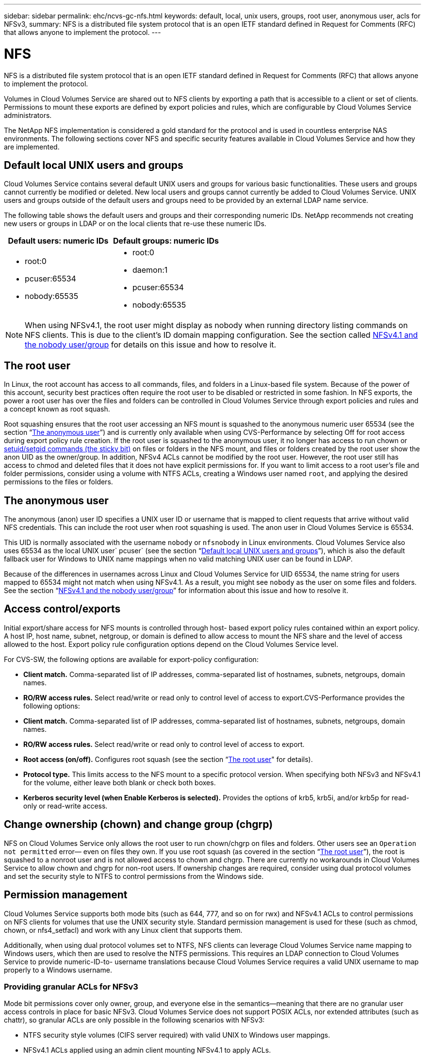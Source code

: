 ---
sidebar: sidebar
permalink: ehc/ncvs-gc-nfs.html
keywords: default, local, unix users, groups, root user, anonymous user, acls for NFSv3,
summary: NFS is a distributed file system protocol that is an open IETF standard defined in Request for Comments (RFC) that allows anyone to implement the protocol.
---

= NFS
:hardbreaks:
:nofooter:
:icons: font
:linkattrs:
:imagesdir: ../media/

//
// This file was created with NDAC Version 2.0 (August 17, 2020)
//
// 2022-05-09 14:20:40.979598
//

[.lead]
NFS is a distributed file system protocol that is an open IETF standard defined in Request for Comments (RFC) that allows anyone to implement the protocol.

Volumes in Cloud Volumes Service are shared out to NFS clients by exporting a path that is accessible to a client or set of clients. Permissions to mount these exports are defined by export policies and rules, which are configurable by Cloud Volumes Service administrators.

The NetApp NFS implementation is considered a gold standard for the protocol and is used in countless enterprise NAS environments. The following sections cover NFS and specific security features available in Cloud Volumes Service and how they are implemented.

== Default local UNIX users and groups

Cloud Volumes Service contains several default UNIX users and groups for various basic functionalities. These users and groups cannot currently be modified or deleted. New local users and groups cannot currently be added to Cloud Volumes Service. UNIX users and groups outside of the default users and groups need to be provided by an external LDAP name service.

The following table shows the default users and groups and their corresponding numeric IDs. NetApp recommends not creating new users or groups in LDAP or on the local clients that re-use these numeric IDs.

|===
|Default users: numeric IDs |Default groups: numeric IDs

a|* root:0
* pcuser:65534
* nobody:65535
a|* root:0
* daemon:1
* pcuser:65534
* nobody:65535
|===

[NOTE]
When using NFSv4.1, the root user might display as nobody when running directory listing commands on NFS clients. This is due to the client’s ID domain mapping configuration. See the section called <<NFSv4.1 and the nobody user/group>> for details on this issue and how to resolve it.

== The root user

In Linux, the root account has access to all commands, files, and folders in a Linux-based file system. Because of the power of this account, security best practices often require the root user to be disabled or restricted in some fashion. In NFS exports, the power a root user has over the files and folders can be controlled in Cloud Volumes Service through export policies and rules and a concept known as root squash.

Root squashing ensures that the root user accessing an NFS mount is squashed to the anonymous numeric user 65534 (see the section “<<The anonymous user>>”) and is currently only available when using CVS-Performance by selecting Off for root access during export policy rule creation. If the root user is squashed to the anonymous user, it no longer has access to run chown or https://en.wikipedia.org/wiki/Setuid[setuid/setgid commands (the sticky bit)^] on files or folders in the NFS mount, and files or folders created by the root user show the anon UID as the owner/group. In addition, NFSv4 ACLs cannot be modified by the root user. However, the root user still has access to chmod and deleted files that it does not have explicit permissions for. If you want to limit access to a root user’s file and folder permissions, consider using a volume with NTFS ACLs, creating a Windows user named `root`, and applying the desired permissions to the files or folders.

== The anonymous user

The anonymous (anon) user ID specifies a UNIX user ID or username that is mapped to client requests that arrive without valid NFS credentials. This can include the root user when root squashing is used. The anon user in Cloud Volumes Service is 65534.

This UID is normally associated with the username `nobody` or `nfsnobody` in Linux environments. Cloud Volumes Service also uses 65534 as the local UNIX user` pcuser` (see the section “<<Default local UNIX users and groups>>”), which is also the default fallback user for Windows to UNIX name mappings when no valid matching UNIX user can be found in LDAP.

Because of the differences in usernames across Linux and Cloud Volumes Service for UID 65534, the name string for users mapped to 65534 might not match when using NFSv4.1. As a result, you might see `nobody` as the user on some files and folders. See the section “<<NFSv4.1 and the nobody user/group>>” for information about this issue and how to resolve it.

== Access control/exports

Initial export/share access for NFS mounts is controlled through host- based export policy rules contained within an export policy. A host IP, host name, subnet, netgroup, or domain is defined to allow access to mount the NFS share and the level of access allowed to the host. Export policy rule configuration options depend on the Cloud Volumes Service level.

For CVS-SW, the following options are available for export-policy configuration:

* *Client match.* Comma-separated list of IP addresses, comma-separated list of hostnames, subnets, netgroups, domain names.
* *RO/RW access rules.* Select read/write or read only to control level of access to export.CVS-Performance provides the following options:

* *Client match.* Comma-separated list of IP addresses, comma-separated list of hostnames, subnets, netgroups, domain names.
* *RO/RW access rules.* Select read/write or read only to control level of access to export.
* *Root access (on/off).* Configures root squash (see the section “<<The root user>>" for details).
* *Protocol type.* This limits access to the NFS mount to a specific protocol version. When specifying both NFSv3 and NFSv4.1 for the volume, either leave both blank or check both boxes.
* *Kerberos security level (when Enable Kerberos is selected).* Provides the options of krb5, krb5i, and/or krb5p for read-only or read-write access.

== Change ownership (chown) and change group (chgrp)

NFS on Cloud Volumes Service only allows the root user to run chown/chgrp on files and folders. Other users see an `Operation not permitted` error— even on files they own. If you use root squash (as covered in the section “<<The root user>>”), the root is squashed to a nonroot user and is not allowed access to chown and chgrp. There are currently no workarounds in Cloud Volumes Service to allow chown and chgrp for non-root users. If ownership changes are required, consider using dual protocol volumes and set the security style to NTFS to control permissions from the Windows side.

== Permission management

Cloud Volumes Service supports both mode bits (such as 644, 777, and so on for rwx) and NFSv4.1 ACLs to control permissions on NFS clients for volumes that use the UNIX security style.  Standard permission management is used for these (such as chmod, chown, or nfs4_setfacl) and work with any Linux client that supports them.

Additionally, when using dual protocol volumes set to NTFS, NFS clients can leverage Cloud Volumes Service name mapping to Windows users, which then are used to resolve the NTFS permissions. This requires an LDAP connection to Cloud Volumes Service to provide numeric-ID-to- username translations because Cloud Volumes Service requires a valid UNIX username to map properly to a Windows username.

=== Providing granular ACLs for NFSv3

Mode bit permissions cover only owner, group, and everyone else in the semantics—meaning that there are no granular user access controls in place for basic NFSv3. Cloud Volumes Service does not support POSIX ACLs, nor extended attributes (such as chattr), so granular ACLs are only possible in the following scenarios with NFSv3:

* NTFS security style volumes (CIFS server required) with valid UNIX to Windows user mappings.
* NFSv4.1 ACLs applied using an admin client mounting NFSv4.1 to apply ACLs.

Both methods require an LDAP connection for UNIX identity management and a valid UNIX user and group information populated (see the section link:ncvs-gc-other-nas-infrastructure-service-dependencies.html#ldap[“LDAP”]) and are only available with CVS-Performance instances. To use NTFS security style volumes with NFS, you must use dual-protocol (SMB and NFSv3) or dual-protocol (SMB and NFSv4.1), even if no SMB connections are made. To use NFSv4.1 ACLs with NFSv3 mounts, you must select `Both (NFSv3/NFSv4.1)` as the protocol type.

Regular UNIX mode bits don’t provide the same level of granularity in permissions that NTFS or NFSv4.x ACLs provide. The following table compares the permission granularity between NFSv3 mode bits and NFSv4.1 ACLs. For information about NFSv4.1 ACLs, see https://linux.die.net/man/5/nfs4_acl[nfs4_acl - NFSv4 Access Control Lists^].

|===
|NFSv3 mode bits |NFSv4.1 ACLs

a|* Set user ID on execution
* Set group ID on execution
* Save swapped text (not defined in POSIX)
* Read permission for owner
* Write permission for owner
* Execute permission for owner on a file; or look up (search) permission for owner in directory
* Read permission for group
* Write permission for group
* Execute permission for group on a file; or look up (search) permission for group in directory
* Read permission for others
* Write permission for others
* Execute permission for others on a file; or look up (search) permission for others in directory

a| Access control entry (ACE) types (Allow/Deny/Audit)
* Inheritance flags
* directory-inherit
* file-inherit
* no-propagate-inherit
* inherit-only

Permissions
* read-data (files) / list-directory (directories)
* write-data (files) / create-file (directories)
* append-data (files) / create-subdirectory (directories)
* execute (files) / change-directory (directories)
* delete
* delete-child
* read-attributes
* write-attributes
* read-named-attributes
* write-named-attributes
* read-ACL
* write-ACL
* write-owner
* Synchronize
|===

Finally, NFS group membership (in both NFSv3 and NFSV4.x) is limited to a default maximum of 16 for AUTH_SYS as per the RPC packet limits. NFS Kerberos provides up to 32 groups and NFSv4 ACLs remove the limitation by way of granular user and group ACLs (up to 1024 entries per ACE).

Additionally, Cloud Volumes Service provides extended group support to extend the maximum supported groups up to 32. This requires an LDAP connection to an LDAP server that contains valid UNIX user and group identities. For more information about configuring this, see https://cloud.google.com/architecture/partners/netapp-cloud-volumes/creating-nfs-volumes?hl=en_US[Creating and managing NFS volumes^] in the Google documentation.

== NFSv3 user and group IDs

NFSv3 user and group IDs come across the wire as numeric IDs rather than names. Cloud Volumes Service does no username resolution for these numeric IDs with NFSv3, with UNIX security style volumes using just mode bits. When NFSv4.1 ACLs are present, a numeric ID lookup and/or name string lookup is needed to resolve the ACL properly—even when using NFSv3. With NTFS security style volumes, Cloud Volumes Service must resolve a numeric ID to a valid UNIX user and then map to a valid Windows user to negotiate access rights.

=== Security limitations of NFSv3 user and group IDs

With NFSv3, the client and server never have to confirm that the user attempting a read or write with a numeric ID is a valid user; it is just implicitly trusted. This opens the file system up to potential breaches simply by spoofing any numeric ID. To prevent security holes like this, there are a few options available to Cloud Volumes Service.

* Implementing Kerberos for NFS forces users to authenticate with a username and password or keytab file to get a Kerberos ticket to allow access into a mount. Kerberos is available with CVS-Performance instances and only with NFSv4.1.
* Limiting the list of hosts in your export policy rules limits which NFSv3 clients have access to the Cloud Volumes Service volume.
* Using dual-protocol volumes and applying NTFS ACLs to the volume forces NFSv3 clients to resolve numeric IDs to valid UNIX usernames to authenticate properly to access mounts. This requires enabling LDAP and configuring UNIX user and group identities.
* Squashing the root user limits the damage a root user can do to an NFS mount but does not completely remove risk.  For more information, see the section “<<The root user>>.”

Ultimately, NFS security is limited to what the protocol version you are using offers. NFSv3, while more performant in general than NFSv4.1, does not provide the same level of security.

== NFSv4.1

NFSv4.1 provides greater security and reliability as compared to NFSv3, for the following reasons:

* Integrated locking through a lease-based mechanism
* Stateful sessions
* All NFS functionality over a single port (2049)
* TCP only
* ID domain mapping
* Kerberos integration (NFSv3 can use Kerberos, but only for NFS, not for ancillary protocols such as NLM)

=== NFSv4.1 dependencies

Because of the additionally security features in NFSv4.1, there are some external dependencies involved that were not needed to use NFSv3 (similar to how SMB requires dependencies such as Active Directory).

=== NFSv4.1 ACLs

Cloud Volumes Service offers support for NFSv4.x ACLs, which deliver distinct advantages over normal POSIX-style permissions, such as the following:

* Granular control of user access to files and directories
* Better NFS security
* Improved interoperability with CIFS/SMB
* Removal of the NFS limitation of 16 groups per user with AUTH_SYS security
* ACLs bypass the need for group ID (GID) resolution, which effectively removes the GID limitNFSv4.1 ACLs are controlled from NFS clients—not from Cloud Volumes Service. To use NFSv4.1 ACLs, be sure your client’s software version supports them and the proper NFS utilities are installed.

=== Compatibility between NFSv4.1 ACLs and SMB clients

NFSv4 ACLs are different from Windows file-level ACLs (NTFS ACLs) but carry similar functionality. However, in multiprotocol NAS environments, if NFSv4.1 ACLs are present and you are using dual-protocol access (NFS and SMB on the same datasets), clients using SMB2.0 and later won’t be able to view or manage ACLs from Windows security tabs.

=== How NFSv4.1 ACLs work

For reference, the following terms are defined:

* *Access control list (ACL).* A list of permissions entries.
* *Access control entry (ACE).* A permission entry in the list.

When a client sets an NFSv4.1 ACL on a file during a SETATTR operation, Cloud Volumes Service sets that ACL on the object, replacing any existing ACL. If there is no ACL on a file, then the mode permissions on the file are calculated from OWNER@, GROUP@, and EVERYONE@. If there are any existing SUID/SGID/STICKY bits on the file, they are not affected.

When a client gets an NFSv4.1 ACL on a file during the course of a GETATTR operation, Cloud Volumes Service reads the NFSv4.1 ACL associated with the object, constructs a list of ACEs, and returns the list to the client. If the file has an NT ACL or mode bits, then an ACL is constructed from mode bits and is returned to the client.

Access is denied if a DENY ACE is present in the ACL; access is granted if an ALLOW ACE exists. However, access is also denied if neither of the ACEs is present in the ACL.

A security descriptor consists of a security ACL (SACL) and a discretionary ACL (DACL). When NFSv4.1 interoperates with CIFS/SMB, the DACL is one-to-one mapped with NFSv4 and CIFS. The DACL consists of the ALLOW and the DENY ACEs.

If a basic `chmod` is run on a file or folder with NFSv4.1 ACLs set, existing user and group ACLs are preserved, but the default OWNER@, GROUP@, EVERYONE@ ACLs are modified.

A client using NFSv4.1 ACLs can set and view ACLs for files and directories on the system. When a new file or subdirectory is created in a directory that has an ACL, that object inherits all ACEs in the ACL that have been tagged with the appropriate http://linux.die.net/man/5/nfs4_acl[inheritance flags^].

If a file or directory has an NFSv4.1 ACL, that ACL is used to control access no matter which protocol is used to access the file or directory.

Files and directories inherit ACEs from NFSv4 ACLs on parent directories (possibly with appropriate modifications) as long as the ACEs have been tagged with the correct inheritance flags.

When a file or directory is created as the result of an NFSv4 request, the ACL on the resulting file or directory depends on whether the file creation request includes an ACL or only standard UNIX file access permissions. The ACL also depends on whether the parent directory has an ACL.

* If the request includes an ACL, that ACL is used.
* If the request includes only standard UNIX file access permissions and the parent directory does not have an ACL, the client file mode is used to set standard UNIX file access permissions.
* If the request includes only standard UNIX file access permissions and the parent directory has a noninheritable ACL, a default ACL based on the mode bits passed into the request is set on the new object.
* If the request includes only standard UNIX file access permissions but the parent directory has an ACL, the ACEs in the parent directory's ACL are inherited by the new file or directory as long as the ACEs have been tagged with the appropriate inheritance flags.

=== ACE permissions

NFSv4.1 ACLs permissions uses a series of upper- and lower-case letter values (such as `rxtncy`) to control access. For more information about these letter values, see https://www.osc.edu/book/export/html/4523[HOW TO: Use NFSv4 ACL^].

=== NFSv4.1 ACL behavior with umask and ACL inheritance

http://linux.die.net/man/5/nfs4_acl[NFSv4 ACLs provide the ability to offer ACL inheritance^]. ACL inheritance means that files or folders created beneath objects with NFSv4.1 ACLs set can inherit the ACLs based on the configuration of the http://linux.die.net/man/5/nfs4_acl[ACL inheritance flag^].

https://man7.org/linux/man-pages/man2/umask.2.html[Umask^] is used to control the permission level at which files and folders are created in a directory without administrator interaction. By default, Cloud Volumes Service allows umask to override inherited ACLs, which is expected behavior as per https://datatracker.ietf.org/doc/html/rfc5661[RFC 5661^].

=== ACL formatting

NFSv4.1 ACLs have specific formatting. The following example is an ACE set on a file:

....
A::ldapuser@domain.netapp.com:rwatTnNcCy
....

The preceding example follows the ACL format guidelines of:

....
type:flags:principal:permissions
....

A type of `A` means “allow.” The inherit flags are not set in this case, because the principal is not a group and does not include inheritance. Also, because the ACE is not an AUDIT entry, there is no need to set the audit flags. For more information about NFSv4.1 ACLs, see http://linux.die.net/man/5/nfs4_acl[http://linux.die.net/man/5/nfs4_acl^].

If the NFSv4.1 ACL is not set properly (or a name string cannot be resolved by the client and server), the ACL might not behave as expected, or the ACL change might fail to apply and throw an error.

Sample errors include:

....
Failed setxattr operation: Invalid argument
Scanning ACE string 'A:: user@rwaDxtTnNcCy' failed.
....

=== Explicit DENY

NFSv4.1 permissions can include explicit DENY attributes for OWNER, GROUP, and EVERYONE. That is because NFSv4.1 ACLs are default-deny, which means that if an ACL is not explicitly granted by an ACE, then it is denied. Explicit DENY attributes override any ACCESS ACEs, explicit or not.

DENY ACEs are set with an attribute tag of `D`.

In the example below, GROUP@ is allowed all read and execute permissions, but denied all write access.

....
sh-4.1$ nfs4_getfacl /mixed
A::ldapuser@domain.netapp.com:ratTnNcCy
A::OWNER@:rwaDxtTnNcCy
D::OWNER@:
A:g:GROUP@:rxtncy
D:g:GROUP@:waDTC
A::EVERYONE@:rxtncy
D::EVERYONE@:waDTC
....

DENY ACEs should be avoided whenever possible because they can be confusing and complicated; ALLOW ACLs that are not explicitly defined are implicitly denied. When DENY ACEs are set, users might be denied access when they expect to be granted access.

The preceding set of ACEs is equivalent to 755 in mode bits, which means:

* The owner has full rights.
* Groups have read only.
* Others have read only.

However, even if permissions are adjusted to the 775 equivalent, access can be denied because of the explicit DENY set on EVERYONE.

=== NFSv4.1 ID domain mapping dependencies

NFSv4.1 leverages ID domain mapping logic as a security layer to help verify that a user attempting access to an NFSv4.1 mount is indeed who they claim to be. In these cases, the username and group name coming from the NFSv4.1 client appends a name string and sends it to the Cloud Volumes Service instance. If that username/group name and ID string combination does not match, then the user and/or group is squashed to the default nobody user specified in the `/etc/idmapd.conf` file on the client.

This ID string is a requirement for proper permission adherence, especially when NFSv4.1 ACLs and/or Kerberos are in use. As a result, name service server dependencies such as LDAP servers are necessary to ensure consistency across clients and Cloud Volumes Service for proper user and group name identity resolution.

Cloud Volumes Service uses a static default ID domain name value of `defaultv4iddomain.com`. NFS clients default to the DNS domain name for its ID domain name settings, but you can manually adjust the ID domain name in `/etc/idmapd.conf`.

If LDAP is enabled in Cloud Volumes Service, then Cloud Volumes Service automates the NFS ID domain to change to what is configured for the search domain in DNS and clients won’t need to be modified unless they use different DNS domain search names.

When Cloud Volumes Service can resolve a username or group name in local files or LDAP, the domain string is used and non-matching domain IDs squash to nobody. If Cloud Volumes Service cannot find a username or group name in local files or LDAP, the numeric ID value is used and the NFS client resolves the name properly (this is similar to NFSv3 behavior).

Without changing the client’s NFSv4.1 ID domain to match what the Cloud Volumes Service volume is using, you see the following behavior:

* UNIX users and groups with local entries in Cloud Volumes Service (such as root, as defined in local UNIX users and groups) are squashed to the nobody value.
* UNIX users and groups with entries in LDAP (if Cloud Volumes Service is configured to use LDAP) squashes to nobody if DNS domains are different between NFS clients and Cloud Volumes Service.
* UNIX users and groups with no local entries or LDAP entries use the numeric ID value and resolve to the name specified on the NFS client. If no name exists on the client, only the numeric ID is shown.

The following shows the results of the preceding scenario:

....
# ls -la /mnt/home/prof1/nfs4/
total 8
drwxr-xr-x 2 nobody nobody 4096 Feb  3 12:07 .
drwxrwxrwx 7 root   root   4096 Feb  3 12:06 ..
-rw-r--r-- 1   9835   9835    0 Feb  3 12:07 client-user-no-name
-rw-r--r-- 1 nobody nobody    0 Feb  3 12:07 ldap-user-file
-rw-r--r-- 1 nobody nobody    0 Feb  3 12:06 root-user-file
....

When the client and server ID domains match, this is how the same file listing looks:

....
# ls -la
total 8
drwxr-xr-x 2 root   root         4096 Feb  3 12:07 .
drwxrwxrwx 7 root   root         4096 Feb  3 12:06 ..
-rw-r--r-- 1   9835         9835    0 Feb  3 12:07 client-user-no-name
-rw-r--r-- 1 apache apache-group    0 Feb  3 12:07 ldap-user-file
-rw-r--r-- 1 root   root            0 Feb  3 12:06 root-user-file
....

For more information about this issue and how to resolve it, see the section “<<NFSv4.1 and the nobody user/group>>.”

=== Kerberos dependencies

If you plan to use Kerberos with NFS, you must have the following with Cloud Volumes Service:

* Active Directory domain for Kerberos Distribution Center services (KDC)
* Active Directory domain with user and group attributes populated with UNIX information for LDAP functionality (NFS Kerberos in Cloud Volumes Service requires a user SPN to UNIX user mapping for proper functionality.)
* LDAP enabled on the Cloud Volumes Service instance
* Active Directory domain for DNS services

=== NFSv4.1 and the nobody user/group

One of the most common issues seen with an NFSv4.1 configuration is when a file or folder is shown in a listing using `ls` as being owned by the `user:group` combination of `nobody:nobody`.

For example:

....
sh-4.2$ ls -la | grep prof1-file
-rw-r--r-- 1 nobody nobody    0 Apr 24 13:25 prof1-file
....

And the numeric ID is `99`.

....
sh-4.2$ ls -lan | grep prof1-file
-rw-r--r-- 1 99 99    0 Apr 24 13:25 prof1-file
....

In some instances, the file might show the correct owner but `nobody` as the group.

....
sh-4.2$ ls -la | grep newfile1
-rw-r--r-- 1 prof1  nobody    0 Oct  9  2019 newfile1
....

Who is nobody?

The `nobody` user in NFSv4.1 is different from the `nfsnobody` user.  You can view how an NFS client sees each user by running the `id` command:

....
# id nobody
uid=99(nobody) gid=99(nobody) groups=99(nobody)
# id nfsnobody
uid=65534(nfsnobody) gid=65534(nfsnobody) groups=65534(nfsnobody)
....

With NFSv4.1, the `nobody` user is the default user defined by the `idmapd.conf` file and can be defined as any user you want to use.

....
# cat /etc/idmapd.conf | grep nobody
#Nobody-User = nobody
#Nobody-Group = nobody
....

Why does this happen?

Because security through name string mapping is a key tenet of NFSv4.1 operations, the default behavior when a name string does not match properly is to squash that user to one that won’t normally have any access to files and folders owned by users and groups.

When you see `nobody` for the user and/or group in file listings, this generally means something in NFSv4.1 is misconfigured. Case sensitivity can come into play here.

For example, if user1@CVSDEMO.LOCAL (uid 1234, gid 1234) is accessing an export, then Cloud Volumes Service must be able to find user1@CVSDEMO.LOCAL (uid 1234, gid 1234). If the user in Cloud Volumes Service is USER1@CVSDEMO.LOCAL, then it won’t match (uppercase USER1 versus lowercase user1). In many cases, you can see the following in the messages file on the client:

....
May 19 13:14:29 centos7 nfsidmap[17481]: nss_getpwnam: name 'root@defaultv4iddomain.com' does not map into domain 'CVSDEMO.LOCAL'
May 19 13:15:05 centos7 nfsidmap[17534]: nss_getpwnam: name 'nobody' does not map into domain 'CVSDEMO.LOCAL'
....

The client and server must both agree that a user is indeed who they are claiming to be, so you must check the following to ensure that the user that the client sees has the same information as the user that Cloud Volumes Service sees.

* *NFSv4.x ID domain.* Client: `idmapd.conf` file; Cloud Volumes Service uses `defaultv4iddomain.com` and cannot be changed manually. If using LDAP with NFSv4.1, Cloud Volumes Service changes the ID domain to what the DNS search domain is using, which is the same as the AD domain.
* *User name and numeric IDs.* This determines where the client is looking for user names and leverages the name service switch configuration—client: `nsswitch.conf` and/or local passwd and group files; Cloud Volumes Service does not allow modifications to this but automatically adds LDAP to the configuration when it is enabled.
* *Group name and numeric IDs.* This determines where the client is looking for group names and leverages the name service switch configuration—client: `nsswitch.conf` and/or local passwd and group files; Cloud Volumes Service does not allow modifications to this but automatically adds LDAP to the configuration when it is enabled.

In almost all cases, if you see `nobody` in user and group listings from clients, the issue is user or group name domain ID translation between Cloud Volumes Service and the NFS client. To avoid this scenario, use LDAP to resolve user and group information between clients and Cloud Volumes Service.

=== Viewing name ID strings for NFSv4.1 on clients

If you are using NFSv4.1, there is a name-string mapping that takes place during NFS operations, as previously described.

In addition to using `/var/log/messages` to find an issue with NFSv4 IDs, you can use the https://man7.org/linux/man-pages/man5/nfsidmap.5.html[nfsidmap -l^] command on the NFS client to view which usernames have properly mapped to the NFSv4 domain.

For example, this is output of the command after a user that can be found by the client and Cloud Volumes Service accesses an NFSv4.x mount:

....
# nfsidmap -l
4 .id_resolver keys found:
  gid:daemon@CVSDEMO.LOCAL
  uid:nfs4@CVSDEMO.LOCAL
  gid:root@CVSDEMO.LOCAL
  uid:root@CVSDEMO.LOCAL
....

When a user that does not map properly into the NFSv4.1 ID domain (in this case, `netapp-user`) tries to access the same mount and touches a file, they are assigned `nobody:nobody`, as expected.

....
# su netapp-user
sh-4.2$ id
uid=482600012(netapp-user), 2000(secondary)
sh-4.2$ cd /mnt/nfs4/
sh-4.2$ touch newfile
sh-4.2$ ls -la
total 16
drwxrwxrwx  5 root   root   4096 Jan 14 17:13 .
drwxr-xr-x. 8 root   root     81 Jan 14 10:02 ..
-rw-r--r--  1 nobody nobody    0 Jan 14 17:13 newfile
drwxrwxrwx  2 root   root   4096 Jan 13 13:20 qtree1
drwxrwxrwx  2 root   root   4096 Jan 13 13:13 qtree2
drwxr-xr-x  2 nfs4   daemon 4096 Jan 11 14:30 testdir
....

The `nfsidmap -l` output shows the user `pcuser` in the display but not `netapp-user`; this is the anonymous user in our export-policy rule (`65534`).

....
# nfsidmap -l
6 .id_resolver keys found:
  gid:pcuser@CVSDEMO.LOCAL
  uid:pcuser@CVSDEMO.LOCAL
  gid:daemon@CVSDEMO.LOCAL
  uid:nfs4@CVSDEMO.LOCAL
  gid:root@CVSDEMO.LOCAL
  uid:root@CVSDEMO.LOCAL
....
